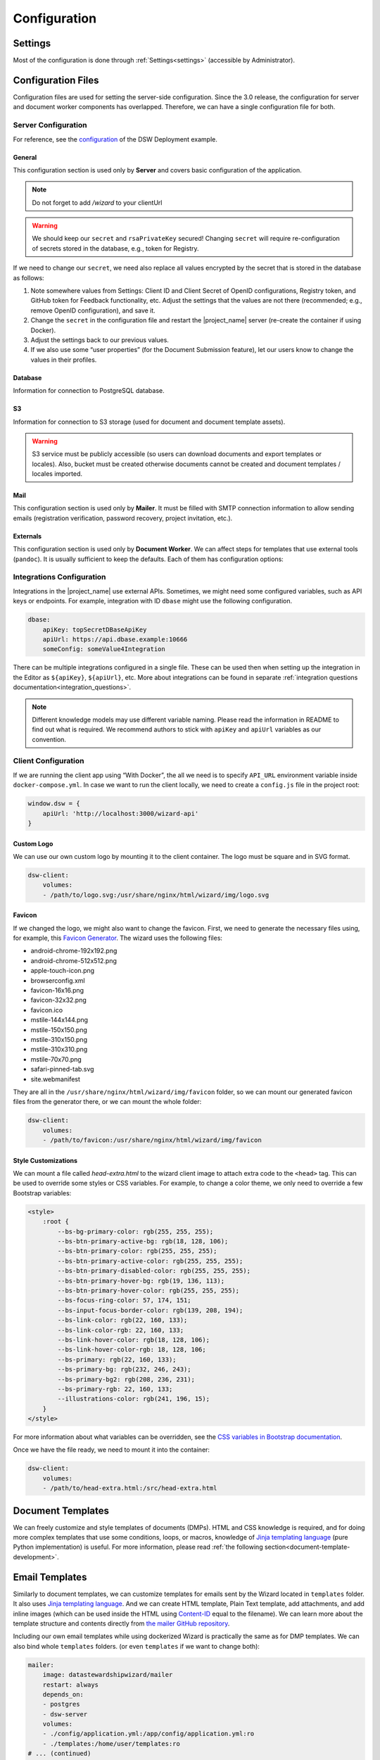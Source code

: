 Configuration
*************


.. _config-settings:

Settings
========

Most of the configuration is done through :ref:`Settings<settings>` (accessible by Administrator).

Configuration Files
===================

Configuration files are used for setting the server-side configuration. Since the 3.0 release, the configuration for server and document worker components has overlapped. Therefore, we can have a single configuration file for both.


.. _config-server:

Server Configuration
--------------------

For reference, see the `configuration <https://github.com/ds-wizard/dsw-deployment-example/blob/main/config/application.yml>`__ of the DSW Deployment example.

General
^^^^^^^

This configuration section is used only by **Server** and covers basic configuration of the application.

.. NOTE::

    Do not forget to add `/wizard` to your clientUrl

.. confval:: serverPort

   :type: Int
   :default: ``3000``

    Port that will be the web server listening on.

.. confval:: clientUrl

   :type: URI

    Address of client application (e.g. `https://localhost:8080/wizard <https://localhost:8080/wizard>`__).

.. confval:: secret

   :type: String

    Secret string of 32 characters for encrypting configuration in the database.

.. confval:: rsaPrivateKey

    :type: String

    RSA private key for signing JWT tokens according to RS256 algorithm in PEM format (e.g. use ``ssh-keygen -t rsa -b 4096 -m PEM -f jwtRS256.key`` without passphrase and paste the contents to this configuration item).


.. WARNING::

    We should keep our ``secret`` and ``rsaPrivateKey`` secured! Changing ``secret`` will require re-configuration of secrets stored in the database, e.g., token for Registry.

If we need to change our ``secret``, we need also replace all values encrypted by the secret that is stored in the database as follows:

1. Note somewhere values from Settings: Client ID and Client Secret of OpenID configurations, Registry token, and GitHub token for Feedback functionality, etc. Adjust the settings that the values are not there (recommended; e.g., remove OpenID configuration), and save it.
2. Change the ``secret`` in the configuration file and restart the |project_name| server (re-create the container if using Docker).
3. Adjust the settings back to our previous values.
4. If we also use some “user properties” (for the Document Submission feature), let our users know to change the values in their profiles.

Database
^^^^^^^^

Information for connection to PostgreSQL database.

.. confval:: database.connectionString

   :type: String

    PostgreSQL database `connection string <https://www.postgresql.org/docs/current/libpq-connect.html#LIBPQ-CONNSTRING>`__ (typically: ``postgresql://{username}:{password}@{hostname}:{port}/{dbname}``, for example, ``postgresql://postgres:postgres@localhost:5432/postgres``).

S3
^^

Information for connection to S3 storage (used for document and document template assets).

.. confval:: s3.url

   :type: URI

    Endpoint of S3 storage, e.g., ``http://minio:9000``

.. confval:: s3.username
    
    :noindex:
    :type: String

    Username (or ``Access Key ID``) for authentication

.. confval:: s3.password

   :type: String

    Password (or ``Secret Access Key``) for authentication

.. confval:: s3.bucket

   :type: String
   :default: ``engine-wizard``

    Bucket name used by |project_name|


.. WARNING::

    S3 service must be publicly accessible (so users can download documents and export templates or locales). Also, bucket must be created otherwise documents cannot be created and document templates / locales imported.


Mail
^^^^

This configuration section is used only by **Mailer**. It must be filled with SMTP connection information to allow sending emails (registration verification, password recovery, project invitation, etc.).


.. confval:: mail.enabled

   :type: String

    It should be set to ``true`` unless used for local testing only.

.. confval:: mail.name

   :type: String

    Name of the |project_name| instance that will be used as “senders name” in email headers.

.. confval:: mail.email

   :type: String

    Email address from which the emails will be sent.

.. confval:: mail.host

   :type: String

    Hostname or IP address of SMTP server.

.. confval:: mail.port

   :type: Int

    Port that is used for SMTP on the server (usually ``25`` for plain or ``465`` for SSL).

.. confval:: mail.ssl

   :type: Boolean
   :default: ``false``

    If SMTP connection is encrypted via SSL (we highly recommend this).

.. confval:: mail.authEnabled

   :type: Boolean

    If authentication using username and password should be used for SMTP.

.. confval:: mail.username

   :type: String

    Username for the SMTP connection.

.. confval:: mail.password

   :type: String

    Password for the SMTP connection.

Externals
^^^^^^^^^

This configuration section is used only by **Document Worker**. We can affect steps for templates that use external tools (``pandoc``). It is usually sufficient to keep the defaults. Each of them has configuration options:

.. confval:: executable

   :type: String

    Command or path to run the external tool.

.. confval:: args

   :type: String

    Command line arguments used to run the tool.

.. confval:: timeout

   :type: Int

    Optional for limiting time given to run the tool.


.. _integration-yml-file:

Integrations Configuration
--------------------------

Integrations in the |project_name| use external APIs. Sometimes, we might need some configured variables, such as API keys or endpoints. For example, integration with ID ``dbase`` might use the following configuration.

.. CODE-BLOCK:: yaml

    dbase:
        apiKey: topSecretDBaseApiKey
        apiUrl: https://api.dbase.example:10666
        someConfig: someValue4Integration

There can be multiple integrations configured in a single file. These can be used then when setting up the integration in the Editor as ``${apiKey}``, ``${apiUrl}``, etc. More about integrations can be found in separate :ref:`integration questions documentation<integration_questions>`.

.. NOTE::

     Different knowledge models may use different variable naming. Please read the information in README to find out what is required. We recommend authors to stick with ``apiKey`` and ``apiUrl`` variables as our convention.

.. _client-configuration:

Client Configuration
--------------------

If we are running the client app using “With Docker”, the all we need is to specify ``API_URL`` environment variable inside ``docker-compose.yml``. In case we want to run the client locally, we need to create a ``config.js`` file in the project root:

.. CODE-BLOCK:: javascript

    window.dsw = {
        apiUrl: 'http://localhost:3000/wizard-api'
    }

Custom Logo
^^^^^^^^^^^

We can use our own custom logo by mounting it to the client container. The logo must be square and in SVG format.

.. CODE-BLOCK:: yaml

    dsw-client:
        volumes:
        - /path/to/logo.svg:/usr/share/nginx/html/wizard/img/logo.svg

Favicon
^^^^^^^

If we changed the logo, we might also want to change the favicon. First, we need to generate the necessary files using, for example, this `Favicon Generator <https://realfavicongenerator.net/>`__. The wizard uses the following files:

- android-chrome-192x192.png
- android-chrome-512x512.png
- apple-touch-icon.png
- browserconfig.xml
- favicon-16x16.png
- favicon-32x32.png
- favicon.ico
- mstile-144x144.png
- mstile-150x150.png
- mstile-310x150.png
- mstile-310x310.png
- mstile-70x70.png
- safari-pinned-tab.svg
- site.webmanifest

They are all in the ``/usr/share/nginx/html/wizard/img/favicon`` folder, so we can mount our generated favicon files from the generator there, or we can mount the whole folder:

.. CODE-BLOCK:: yaml

    dsw-client:
        volumes:
        - /path/to/favicon:/usr/share/nginx/html/wizard/img/favicon

Style Customizations
^^^^^^^^^^^^^^^^^^^^

We can mount a file called `head-extra.html` to the wizard client image to attach extra code to the ``<head>`` tag. This can be used to override some styles or CSS variables. For example, to change a color theme, we only need to override a few Bootstrap variables:

.. CODE-BLOCK:: html

    <style>
        :root {
            --bs-bg-primary-color: rgb(255, 255, 255);
            --bs-btn-primary-active-bg: rgb(18, 128, 106);
            --bs-btn-primary-color: rgb(255, 255, 255);
            --bs-btn-primary-active-color: rgb(255, 255, 255);
            --bs-btn-primary-disabled-color: rgb(255, 255, 255);
            --bs-btn-primary-hover-bg: rgb(19, 136, 113);
            --bs-btn-primary-hover-color: rgb(255, 255, 255);
            --bs-focus-ring-color: 57, 174, 151;
            --bs-input-focus-border-color: rgb(139, 208, 194);
            --bs-link-color: rgb(22, 160, 133);
            --bs-link-color-rgb: 22, 160, 133;
            --bs-link-hover-color: rgb(18, 128, 106);
            --bs-link-hover-color-rgb: 18, 128, 106;
            --bs-primary: rgb(22, 160, 133);
            --bs-primary-bg: rgb(232, 246, 243);
            --bs-primary-bg2: rgb(208, 236, 231);
            --bs-primary-rgb: 22, 160, 133;
            --illustrations-color: rgb(241, 196, 15);
        }
    </style>

For more information about what variables can be overridden, see the `CSS variables in Bootstrap documentation <https://getbootstrap.com/docs/5.3/customize/css-variables/>`__.

Once we have the file ready, we need to mount it into the container:

.. CODE-BLOCK:: yaml

    dsw-client:
        volumes:
        - /path/to/head-extra.html:/src/head-extra.html


Document Templates
==================

We can freely customize and style templates of documents (DMPs). HTML and CSS knowledge is required, and for doing more complex templates that use some conditions, loops, or macros, knowledge of `Jinja templating language <https://jinja.palletsprojects.com/en/3.1.x/>`__ (pure Python implementation) is useful. For more information, please read :ref:`the following section<document-template-development>`.


Email Templates
===============

Similarly to document templates, we can customize templates for emails sent by the Wizard located in ``templates`` folder. It also uses `Jinja templating language <https://jinja.palletsprojects.com/en/3.1.x/>`__. And we can create HTML template, Plain Text template, add attachments, and add inline images (which can be used inside the HTML using `Content-ID <https://en.wikipedia.org/wiki/MIME#Related>`__ equal to the filename). We can learn more about the template structure and contents directly from `the mailer GitHub repository <https://github.com/ds-wizard/engine-tools/tree/develop/packages/dsw-mailer/templates>`__.

Including our own email templates while using dockerized Wizard is practically the same as for DMP templates. We can also bind whole ``templates`` folders. (or even ``templates`` if we want to change both):

.. CODE-BLOCK:: yaml

    mailer:
        image: datastewardshipwizard/mailer
        restart: always
        depends_on:
        - postgres
        - dsw-server
        volumes:
        - ./config/application.yml:/app/config/application.yml:ro
        - ./templates:/home/user/templates:ro
    # ... (continued)
